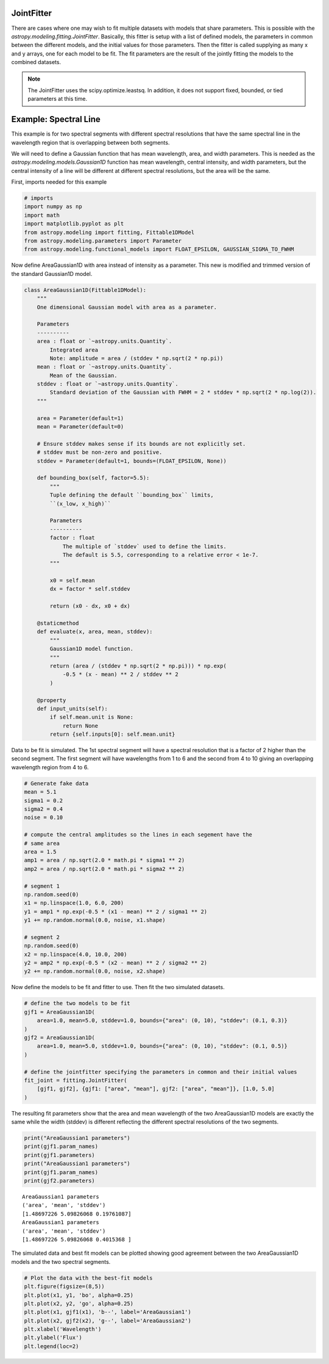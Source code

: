 .. _jointfitter:

JointFitter
===========

There are cases where one may wish to fit multiple datasets with models that
share parameters.  This is possible with the
`astropy.modeling.fitting.JointFitter`.  Basically, this fitter is
setup with a list of defined models, the parameters in common between the
different models, and the initial values for those parameters. Then the fitter
is called supplying as many x and y arrays, one for each model to be fit.  The
fit parameters are the result of the jointly fitting the models to the
combined datasets.

.. note::
   The JointFitter uses the scipy.optimize.leastsq.  In addition, it
   does not support fixed, bounded, or tied parameters at this time.

Example: Spectral Line
======================

This example is for two spectral segments with different spectral resolutions
that have the same spectral line in the wavelength region that is overlapping
between both segments.

We will need to define a Gaussian function that has mean wavelength, area, and
width parameters.  This is needed as the `astropy.modeling.models.Gaussian1D`
function has mean wavelength, central intensity, and width parameters, but the
central intensity of a line will be different at different spectral resolutions,
but the area will be the same.

First, imports needed for this example

.. code-block:: python

   # imports
   import numpy as np
   import math
   import matplotlib.pyplot as plt
   from astropy.modeling import fitting, Fittable1DModel
   from astropy.modeling.parameters import Parameter
   from astropy.modeling.functional_models import FLOAT_EPSILON, GAUSSIAN_SIGMA_TO_FWHM

Now define AreaGaussian1D with area instead of intensity as a parameter.
This new is modified and trimmed version of the standard Gaussian1D model.

.. code-block:: python

   class AreaGaussian1D(Fittable1DModel):
       """
       One dimensional Gaussian model with area as a parameter.

       Parameters
       ----------
       area : float or `~astropy.units.Quantity`.
           Integrated area
           Note: amplitude = area / (stddev * np.sqrt(2 * np.pi))
       mean : float or `~astropy.units.Quantity`.
           Mean of the Gaussian.
       stddev : float or `~astropy.units.Quantity`.
           Standard deviation of the Gaussian with FWHM = 2 * stddev * np.sqrt(2 * np.log(2)).
       """

       area = Parameter(default=1)
       mean = Parameter(default=0)

       # Ensure stddev makes sense if its bounds are not explicitly set.
       # stddev must be non-zero and positive.
       stddev = Parameter(default=1, bounds=(FLOAT_EPSILON, None))

       def bounding_box(self, factor=5.5):
           """
           Tuple defining the default ``bounding_box`` limits,
           ``(x_low, x_high)``

           Parameters
           ----------
           factor : float
               The multiple of `stddev` used to define the limits.
               The default is 5.5, corresponding to a relative error < 1e-7.
           """

           x0 = self.mean
           dx = factor * self.stddev

           return (x0 - dx, x0 + dx)

       @staticmethod
       def evaluate(x, area, mean, stddev):
           """
           Gaussian1D model function.
           """
           return (area / (stddev * np.sqrt(2 * np.pi))) * np.exp(
               -0.5 * (x - mean) ** 2 / stddev ** 2
           )

       @property
       def input_units(self):
           if self.mean.unit is None:
               return None
           return {self.inputs[0]: self.mean.unit}

Data to be fit is simulated.  The 1st spectral segment will have a spectral
resolution that is a factor of 2 higher than the second segment.  The first
segment will have wavelengths from 1 to 6 and the second from 4 to 10 giving
an overlapping wavelength region from 4 to 6.

.. code-block:: python

   # Generate fake data
   mean = 5.1
   sigma1 = 0.2
   sigma2 = 0.4
   noise = 0.10

   # compute the central amplitudes so the lines in each segement have the
   # same area
   area = 1.5
   amp1 = area / np.sqrt(2.0 * math.pi * sigma1 ** 2)
   amp2 = area / np.sqrt(2.0 * math.pi * sigma2 ** 2)

   # segment 1
   np.random.seed(0)
   x1 = np.linspace(1.0, 6.0, 200)
   y1 = amp1 * np.exp(-0.5 * (x1 - mean) ** 2 / sigma1 ** 2)
   y1 += np.random.normal(0.0, noise, x1.shape)

   # segment 2
   np.random.seed(0)
   x2 = np.linspace(4.0, 10.0, 200)
   y2 = amp2 * np.exp(-0.5 * (x2 - mean) ** 2 / sigma2 ** 2)
   y2 += np.random.normal(0.0, noise, x2.shape)

Now define the models to be fit and fitter to use.  Then fit the two simulated
datasets.

.. code-block:: python

   # define the two models to be fit
   gjf1 = AreaGaussian1D(
       area=1.0, mean=5.0, stddev=1.0, bounds={"area": (0, 10), "stddev": (0.1, 0.3)}
   )
   gjf2 = AreaGaussian1D(
       area=1.0, mean=5.0, stddev=1.0, bounds={"area": (0, 10), "stddev": (0.1, 0.5)}
   )

   # define the jointfitter specifying the parameters in common and their initial values
   fit_joint = fitting.JointFitter(
       [gjf1, gjf2], {gjf1: ["area", "mean"], gjf2: ["area", "mean"]}, [1.0, 5.0]
   )

The resulting fit parameters show that the area and mean wavelength of the
two AreaGaussian1D models are exactly the same while the width (stddev) is
different reflecting the different spectral resolutions of the two segments.

.. code-block:: python

   print("AreaGaussian1 parameters")
   print(gjf1.param_names)
   print(gjf1.parameters)
   print("AreaGaussian1 parameters")
   print(gjf1.param_names)
   print(gjf2.parameters)

::

   AreaGaussian1 parameters
   ('area', 'mean', 'stddev')
   [1.48697226 5.09826068 0.19761087]
   AreaGaussian1 parameters
   ('area', 'mean', 'stddev')
   [1.48697226 5.09826068 0.4015368 ]

The simulated data and best fit models can be plotted showing good agreement
between the two AreaGaussian1D models and the two spectral segments.

.. code-block:: python

   # Plot the data with the best-fit models
   plt.figure(figsize=(8,5))
   plt.plot(x1, y1, 'bo', alpha=0.25)
   plt.plot(x2, y2, 'go', alpha=0.25)
   plt.plot(x1, gjf1(x1), 'b--', label='AreaGaussian1')
   plt.plot(x2, gjf2(x2), 'g--', label='AreaGaussian2')
   plt.xlabel('Wavelength')
   plt.ylabel('Flux')
   plt.legend(loc=2)

.. image:: example_spectal_segments_jointfitter.png

